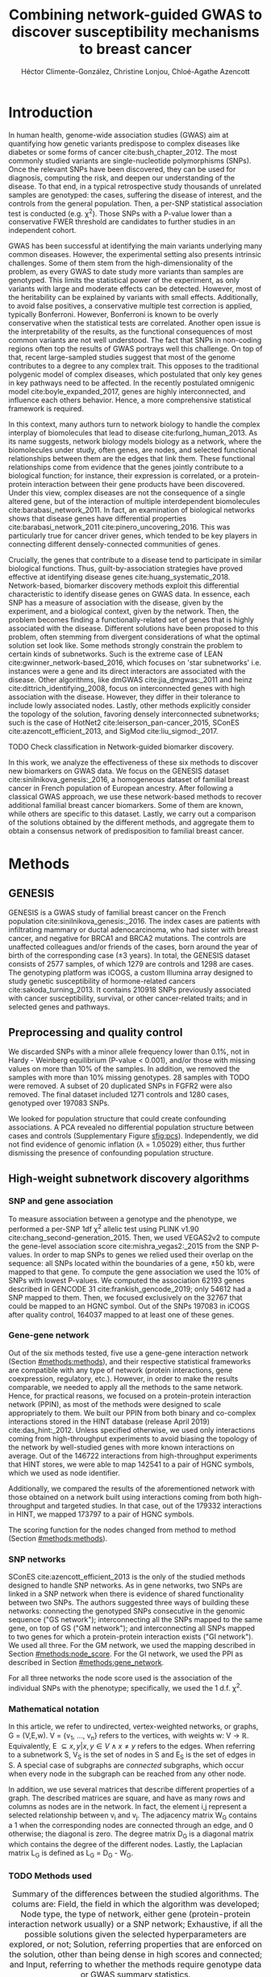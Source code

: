 #+TITLE: Combining network-guided GWAS to discover susceptibility mechanisms to breast cancer
#+AUTHOR: Héctor Climente-González, Christine Lonjou, Chloé-Agathe Azencott
#+OPTIONS: toc:nil num:nil

\begin{abstract}

# TODO
This is the abstract.

\end{abstract}

* Introduction

In human health, genome-wide association studies (GWAS) aim at quantifying how genetic variants predispose to complex diseases like diabetes or some forms of cancer cite:bush_chapter_2012. The most commonly studied variants are single-nucleotide polymorphisms (SNPs). Once the relevant SNPs have been discovered, they can be used for diagnosis, computing the risk, and deepen our understanding of the disease. To that end, in a typical retrospective study thousands of unrelated samples are genotyped: the cases, suffering the disease of interest, and the controls from the general population. Then, a per-SNP statistical association test is conducted (e.g. \chi^2). Those SNPs with a P-value lower than a conservative FWER threshold are candidates to further studies in an independent cohort.

GWAS has been successful at identifying the main variants underlying many common diseases. However, the experimental setting also presents intrinsic challenges. Some of them stem from the high-dimensionality of the problem, as every GWAS to date study more variants than samples are genotyped. This limits the statistical power of the experiment, as only variants with large and moderate effects can be detected. However, most of the heritability can be explained by variants with small effects. Additionally, to avoid false positives, a conservative multiple test correction is applied, typically Bonferroni. However, Bonferroni is known to be overly conservative when the statistical tests are correlated. Another open issue is the interpretability of the results, as the functional consequences of most common variants are not well understood. The fact that SNPs in non-coding regions often top the results of GWAS portrays well this challenge. On top of that, recent large-sampled studies suggest that most of the genome contributes to a degree to any complex trait. This opposes to the traditional polygenic model of complex diseases, which postulated that only key genes in key pathways need to be affected. In the recently postulated omnigenic model cite:boyle_expanded_2017, genes are highly interconnected, and influence each others behavior. Hence, a more comprehensive statistical framework is required.

In this context, many authors turn to network biology to handle the complex interplay of biomolecules that lead to disease cite:furlong_human_2013. As its name suggests, network biology models biology as a network, where the biomolecules under study, often genes, are nodes, and selected functional relationships between them are the edges that link them. These functional relationships come from evidence that the genes jointly contribute to a biological function; for instance, their expression is correlated, or a protein-protein interaction between their gene products have been discovered. Under this view, complex diseases are not the consequence of a single altered gene, but of the interaction of multiple interdependent biomolecules cite:barabasi_network_2011. In fact, an examination of biological networks shows that disease genes have differential properties cite:barabasi_network_2011 cite:pinero_uncovering_2016. This was particularly true for cancer driver genes, which tended to be key players in connecting different densely-connected communities of genes. 

# TODO read Barrenas 2012, Furlong 2013 and Cowen 2017.

Crucially, the genes that contribute to a disease tend to participate in similar biological functions. Thus, guilt-by-association strategies have proved effective at identifying disease genes cite:huang_systematic_2018. Network-based, biomarker discovery methods exploit this differential characteristic to identify disease genes on GWAS data. In essence, each SNP has a measure of association with the disease, given by the experiment, and a biological context, given by the network. Then, the problem becomes finding a functionally-related set of genes that is highly associated with the disease. Different solutions have been proposed to this problem, often stemming from divergent considerations of what the optimal solution set look like. Some methods strongly constrain the problem to certain kinds of subnetworks. Such is the extreme case of LEAN cite:gwinner_network-based_2016, which focuses on 'star subnetworks' i.e. instances were a gene and its direct interactors are associated with the disease. Other algorithms, like dmGWAS cite:jia_dmgwas:_2011 and heinz cite:dittrich_identifying_2008, focus on interconnected genes with high association with the disease. However, they differ in their tolerance to include lowly associated nodes. Lastly, other methods explicitly consider the topology of the solution, favoring densely interconnected subnetworks; such is the case of HotNet2 cite:leiserson_pan-cancer_2015, SConES cite:azencott_efficient_2013, and SigMod cite:liu_sigmod:_2017.

TODO Check classification in Network-guided biomarker discovery.

In this work, we analyze the effectiveness of these six methods to discover new biomarkers on GWAS data. We focus on the GENESIS dataset cite:sinilnikova_genesis:_2016, a homogeneous dataset of familial breast cancer in French population of European ancestry. After following a classical GWAS approach, we use these network-based methods to recover additional familial breast cancer biomarkers. Some of them are known, while others are specific to this dataset. Lastly, we carry out a comparison of the solutions obtained by the different methods, and aggregate them to obtain a consensus network of predisposition to familial breast cancer. 

* Methods
** GENESIS

GENESIS is a GWAS study of familial breast cancer on the French population cite:sinilnikova_genesis:_2016. The index cases are patients with infiltrating mammary or ductal adenocarcinoma, who had sister with breast cancer, and negative for BRCA1 and BRCA2 mutations. The controls are unaffected colleagues and/or friends of the cases, born around the year of birth of the corresponding case (\pm 3 years). In total, the GENESIS dataset consists of 2577 samples, of which 1279 are controls and 1298 are cases. The genotyping platform was iCOGS, a custom Illumina array designed to study genetic susceptibility of hormone-related cancers cite:sakoda_turning_2013. It contains 210918 SNPs previously associated with cancer susceptibility, survival, or other cancer-related traits; and in selected genes and pathways.

# Molecular subtypes? TNBC, HER2+...

** Preprocessing and quality control

We discarded SNPs with a minor allele frequency lower than 0.1%, not in Hardy - Weinberg equilibrium (P-value \textless 0.001), and/or those with missing values on more than 10% of the samples. In addition, we removed the samples with more than 10% missing genotypes. 28 samples with TODO were removed. A subset of 20 duplicated SNPs in FGFR2 were also removed. The final dataset included 1271 controls and 1280 cases, genotyped over 197083 SNPs. 

We looked for population structure that could create confounding associations. A PCA revealed no differential population structure between cases and controls (Supplementary Figure [[sfig:pcs]]). Independently, we did not find evidence of genomic inflation (\lambda = 1.05029) either, thus further dismissing the presence of confounding population structure.

** High-weight subnetwork discovery algorithms
*** SNP and gene association 
    :PROPERTIES:
    :CUSTOM_ID: methods:node_score
    :END:
To measure association between a genotype and the phenotype, we performed a per-SNP 1df \chi^2 allelic test using PLINK v1.90 cite:chang_second-generation_2015. Then, we used VEGAS2v2 to compute the gene-level association score cite:mishra_vegas2:_2015 from the SNP P-values. In order to map SNPs to genes we relied used their overlap on the sequence: all SNPs located within the boundaries of a gene, \pm 50 kb, were mapped to that gene. To compute the gene association we used the 10% of SNPs with lowest P-values. We computed the association 62193 genes described in GENCODE 31 cite:frankish_gencode_2019; only 54612 had a SNP mapped to them. Then, we focused exclusively on the 32767 that could be mapped to an HGNC symbol. Out of the SNPs 197083 in iCOGS after quality control, 164037 mapped to at least one of these genes. 

*** Gene-gene network
    :PROPERTIES:
    :CUSTOM_ID: methods:gene_network
    :END:

Out of the six methods tested, five use a gene-gene interaction network (Section [[#methods:methods]]), and their respective statistical frameworks are compatible with any type of network (protein interactions, gene coexpression, regulatory, etc.). However, in order to make the results comparable, we needed to apply all the methods to the same network. Hence, for practical reasons, we focused on a protein-protein interaction network (PPIN), as most of the methods were designed to scale appropriately to them. We built our PPIN from both binary and co-complex interactions stored in the HINT database (release April 2019) cite:das_hint:_2012. Unless specified otherwise, we used only interactions coming from high-throughput experiments to avoid biasing the topology of the network by well-studied genes with more known interactions on average. Out of the 146722 interactions from high-throughput experiments that HINT stores, we were able to map 142541 to a pair of HGNC symbols, which we used as node identifier.

Additionally, we compared the results of the aforementioned network with those obtained on a network built using interactions coming from both high-throughput and targeted studies. In that case, out of the 179332 interactions in HINT, we mapped 173797 to a pair of HGNC symbols. 

The scoring function for the nodes changed from method to method (Section [[#methods:methods]]). 

*** SNP networks
    :PROPERTIES:
    :CUSTOM_ID: methods:snp_network
    :END:

SConES cite:azencott_efficient_2013 is the only of the studied methods designed to handle SNP networks. As in gene networks, two SNPs are linked in a SNP network when there is evidence of shared functionality between two SNPs. The authors suggested three ways of building these networks: connecting the genotyped SNPs consecutive in the genomic sequence ("GS network"); interconnecting all the SNPs mapped to the same gene, on top of GS ("GM network"); and interconnecting all SNPs mapped to two genes for which a protein-protein interaction exists ("GI network"). We used all three. For the GM network, we used the mapping described in Section [[#methods:node_score]]. For the GI network, we used the PPI as described in Section [[#methods:gene_network]]. 

For all three networks the node score used is the association of the individual SNPs with the phenotype; specifically, we used the 1 d.f. \chi^2.

*** Mathematical notation
    :PROPERTIES:
    :CUSTOM_ID: methods:notation
    :END:

In this article, we refer to undirected, vertex-weighted networks, or graphs, G = (V,E,w). V = {v_1, \dots, v_n} refers to the vertices, with weights w: V \rightarrow \mathbb{R}. Equivalently, E \subseteq {{x,y} | x,y \in V \wedge x \neq y} refers to the edges. When referring to a subnetwork S, V_S is the set of nodes in S and E_S is the set of edges in S. A special case of subgraphs are /connected/ subgraphs, which occur when every node in the subgraph can be reached from any other node.

In addition, we use several matrices that describe different properties of a graph. The described matrices are square, and have as many rows and columns as nodes are in the network. In fact, the element i,j represent a  selected relationship between v_i and v_j. The adjacency matrix W_G contains a 1 when the corresponding nodes are connected through an edge, and 0 otherwise; the diagonal is zero. The degree matrix D_G is a diagonal matrix which contains the degree of the different nodes. Lastly, the Laplacian matrix L_G is defined as L_G = D_G - W_G.

*** TODO Methods used
    :PROPERTIES:
    :CUSTOM_ID: methods:methods
    :END:

#+CAPTION:Summary of the differences between the studied algorithms. The colums are: Field, the field in which the algorithm was developed; Node type, the type of network, either gene (protein-protein interaction network usually) or a SNP network; Exhaustive, if all the possible solutions given the selected hyperparameters are explored, or not; Solution, referring properties that are enforced on the solution, other than being dense in high scores and connected; and Input, referring to whether the methods require genotype data or GWAS summary statistics. 
#+NAME:   tab:method_comparison
| Algorithm | Field | Node type | Exhaustive | Solution    | Input     |
|-----------+-------+-----------+------------+-------------+-----------|
| heinz     | Omics | Gene      | Yes?       | -           | Summary   |
| HotNet2   | Omics | Gene      | Yes?       | Modular     | Summary   |
| dmGWAS    | GWAS  | Gene      | No         | -           | Summary   |
| LEAN      | Omics | Gene      | Yes        | Star-shaped | Summary   |
| SConES    | GWAS  | SNP       | Yes        | Modular     | Genotypes |
| SigMod    | GWAS  | Gene      | Yes        | Modular     | Summary   |

TODO explain why it's an open problem i.e. which score should be used (SNP, gene?), what the solution looks like, the problem is NP-hard.
TODO specify how nodes are scored.

Finding the highest-scoring, densely interconnected subnetwork on a graph is an open problem in the field. Hence, several solutions have been proposed to the problem. In this paper, we apply six methods designed to explore the protein-protein interaction network, and one method, SConES, which explores SNP-networks. We selected methods that had a readily available, programmatically accessible implementation. Their main differences are summarized in Table [[tab:method_comparison]].

TODO Re-read heinz paper. It's the solution heuristic? If so, how good is it? Efficient enough to be used in SNP network?
TODO Reformulate heinz to show similarities to SConES.

- heinz :: The goal of heinz is identifying the highest-scored connected subgraph on the network cite:dittrich_identifying_2008. The problem has a trivial solution when all scores are positive: the whole network; however, it becomes NP-complete when scores are both positive and negative. The authors propose a transformation of the nodes' P-value into a score which takes a negative value when no association with the phenotype is detected, and a positive value when it is. The distinction between both is determined though an FDR approach. Then, the problem is re-casted as the Prize-Collecting Steiner Tree Problem (PCST). This is the problem of selecting the connected subnetwork S that maximizes the /profit/ p(S):

    \begin{equation*}
    p(S) = \sum_{v \in V_S} p(v) - \sum_{e \in E_S} c(e). 
    \end{equation*}

    were p(v) is called profit of adding a node, and c(e) is the cost of the edge, both positive values. These quantities are defined from w' = min_{v \in V_G} w(v):

    \begin{multiline}
    p(v) = w(v) - w', \\
    c(e) = w'.
    \end{multiline}

    PCST has a heuristic, efficient solution cite:ljubic_algorithmic_2006. We used the implementation of heinz from BioNet cite:beisser_bionet:_2010, available on Bioconductor cite:heinz.

- HotNet2 :: HotNet2 was developed in the context of tumor driver identification, as a tool to find connected subgraphs of genes mutated more often than expected by chance cite:leiserson_pan-cancer_2015. To that end, it considers both the local topology of the network and the scores of the nodes. The former is captured by an insulated heat diffusion process, modeled by a random walk with restart. At the beginning, the score of the node determines its initial heat. In an iterative procedure, each node gives heat to its "colder" neighbors, and receives heat from its "hotter" neighbors, while retaining part of its heat (hence, /insulated/). This process continues until equilibrium is reached, and results in a similarity matrix F. This matrix is used to compute the similarity matrix E that accounts also for similarities in node scores as 

    \begin{equation*} 
    E = F \operatorname{diag}(w(V)), 
    \end{equation*}

    where $\operatorname{diag}(w(V))$ is a diagonal matrix with the node scores in its diagonal. HotNet2 explores the similarity network built from E to find densely connected subnetworks. Specifically, it only connects a pair of nodes i and j when E(i,j) \gt \delta. Lastly, HotNet2 evaluates the statistical significance of the subnetworks by comparing their size to the size of networks obtained by permuting the node scores. 

    HotNet2 has two parameters: the restart probability \beta, and the threshold heat \delta. Both parameters are set automatically by the algorithm, and are robust cite:leiserson_pan-cancer_2015.

    HotNet2 is implemented in Python cite:hotnet2. 

TODO Read Gene and Network Analysis of Common Variants Reveals Novel Associations in Multiple Complex Diseases

- dmGWAS :: dmGWAS aims at identifying the connected subgraph with the largest amount of low P-values cite:jia_dmgwas:_2011. To that end, it first searches several candidate subnetwork solutions using a greedy procedure involving the following steps:

  1. Select a seed node.
  2. Compute Stouffer's Z-score Z_m for the current subgraph as
    
    \begin{equation*} 
    Z_m = \frac{\sum z_i}{\sqrt{k}}
    \end{equation*}

    where /k/ is the number of genes in the subgraph, z_i = \phi^{-1}(1 - P_i), and \phi^{-1} is the inverse normal distribution function.
  3. Identify neighboring nodes i.e. nodes at shortest path \le /d/. We set d = 2.
  4. Add the neighboring nodes whose inclusion increases the Z_{m+1} more than Z_m \times (1 + r). In our experiments, we set r = 0.1.
  5. Repeat 2-4 until no increment Z_m \times (1 + r) is possible.
  
  Lastly, the module's Z-score is normalized as

  \begin{equation*}
  Z_{N}=\frac{Z_{m}-\operatorname{mean}\left(Z_{m}(\pi)\right)}{\operatorname{SD}\left(Z_{m}(\pi)\right)}
  \end{equation*} 

  where Z_{m}(\pi) represent a vector with 100000 random subsets of the same number of genes.

  We used the implementation of dmGWAS in the dmGWAS 3.0 R package cite:dmgwas. We used the function /simpleChoose/ to select the solution subnetwork, which aggregates the top 1% modules into the solution subnetwork.
- LEAN :: Local enrichment analysis (LEAN) searches disregulated "star" gene subnetworks i.e. subnetworks composed by one central node and all its interactors cite:gwinner_network-based_2016. By imposing this restriction, LEAN is able to exhaustively test all possible solution subnetworks (one per node in the network). For a particular subnetwork of size /m/, the P-values corresponding to the involved nodes are ranked as p_1 \le \dots \le p_m. Then, /k/ binomial tests are conducted, to compute the probability of having /k/ out of /m/ P-values lower or equal to p_k under the null hypothesis. The minimum of these /k/ P-values is the score of the subnetwork. This score is transformed into a P-value through an empirical distribution obtained via a subsampling scheme, where sets of /m/ genes are selected randomly, and their score computed. Lastly, P-values are corrected for multiple testing through a Benjamini-Hochberg correction. We used the implementation of LEAN from the LEANR R package cite:leanr.
- SConES :: SConES searches the minimal, maximally interconnected, maximally associated subnetwork in a SNP graph cite:azencott_efficient_2013. Specifically, it solves the problem

    #+NAME: eq:scones
    \begin{equation}
    \underset{S \subseteq G}{\arg \max } \underbrace{\sum_{v \in V_S} w(v)}_{\text { association }}-\underbrace{\lambda \sum_{v \in V_S} \sum_{u \not\in V_S} W_{vu} }_{\text { connectivity }}-\underbrace{\eta \lvert V_S \rvert }_{\text { sparsity }}
    \end{equation}

    where \lambda and \eta are hyperparameters that control the sparsity and the connectivity of the model. For two hyperparameters, the aforementioned problem has a unique solution, that SConES finds using a graph min-cut procedure. We used the version on SConES implemented in R package martini cite:martini. We selected \lambda and \eta by cross-validation, choosing the values that produce the most stable solution across folds. Note that the solution to the above problem can consist of several connected subnetworks which are disconnected from each other. In this case, the selected hyperparameters were \eta = 3.51, \lambda = 210.29 for SConES GS; \eta = 3.51, \lambda = 97.61 for SConES GM; and \eta = 3.51, \lambda = 45.31 for SConES GI.

TODO Comment similarity with heinz

- SigMod :: SigMod aims at identifying the most densely connected gene subnetwork that is most strongly associated to the phenotype cite:liu_sigmod:_2017. It addresses an optimization problem similar to that of SConES (Equation [[eq:scones]]), but replacing the Laplacian matrix my the adjacency matrix (Section [[#methods:notation]]). 

    \begin{equation*}
    \underset{S \in G}{\arg \max } \underbrace{\sum_{v \in V_S} w(v)}_{\text { association }} + \underbrace{\lambda \sum_{v \in V_S} \sum_{u \in V_S} W_{vu} }_{\text { connectivity }} -\underbrace{\eta \lvert V_S \rvert }_{\text { sparsity }}.
    \end{equation*}
  
    As SConES, this optimization problem can also be solved by a graph min-cut approach. 

    SigMod presents two important additional differences with SConES. First it is designed for gene-gene networks. Second, it returns a single connected subnetwork, which it achieves by exploring a grid of hyperparameters and processing their respective solutions. Specifically, for the range of \lambda = \lambda_{min}, \dots, \lambda_{max} for the same \eta, it prioritizes the solution with the largest change in size from \lambda_n to \lambda_{n+1}. Such a large change implies that the network is strongly interconnected. This results in one candidate solution for each \eta, which are processed by removing any node not connected to any other. A score is assigned to each candidate solution by summing their node scores and normalizing by size. The candidate solution with the highest standardized score is the chosen solution. SigMod is implemented in an R package cite:sigmod. 

*** Mapping back and forth between gene methods and SConES

In this work dealt with multiple methods, which use GWAS data at different levels. VEGAS2 compute gene statistics from SNP statistics, which are then used by five gene-based network methods to find a subnetwork associated with familial breast cancer. In order to obtain a list of SNP biomarkers from these gene subnetworks, we consider all the genes that can be mapped to that gene as selected by the method. SConES is in the opposite case: it performs selection on a network of SNPs. In this case, when analyzing the genes selected by SConES, we consider any gene that can be mapped to any of the selected SNPs as selected as well. 

*** Consensus network
    :PROPERTIES:
    :CUSTOM_ID: methods:consensus
    :END:
The different high-weight subnetwork discovery algorithms make different assumptions on the nature of the solutions, and employ different strategies to find them. Hence, combining the outcome of the different approaches might provide a more complete outlook on the specific alterations on the GENESIS dataset. We built such consensus network by retaining the nodes that were selected by at least two of the methods. We combined the results of 6 methods: heinz, Hierarchical HotNet, dmGWAS, LEAN, SConES on the GM network, and SigMod.

** Validation of selected biomarkers
*** Classification accuracy of selected biomarkers
    :PROPERTIES:
    :CUSTOM_ID: methods:comparison
    :END:
To evaluate the quality of the solutions offered by the different algorithms, we used their predictor power. We reasoned that a desirable solution is one that is sparse, while offering a good predictor power. To evaluate the predicting power of the SNPs selected by the different methods, we used the performance of an L1-penalized logistic regression trained exclusively on those SNPs to predict the outcome (case/control). The L1 penalty helps to account for LD to reduce the size of the active set, while improving the generalization of the classifier. The value of the \lambda, which controls the size of the coefficients, was set by cross-validation. To that end, we used the different network-methods on a random 80% of the samples and trained our predictor exclusively on the SNPs selected by a particular method, on these samples. When the method retrieved a list of genes (all of them except SConES), all the SNPs mapped to any of those genes were used. Then we evaluated performance of the classifier on the remaining 20% of the dataset. We repeated this procedure 5 times to estimate the average and the deviation of the different performance measures. The different performance measures we used where: size of the solution, size of the active set, specificity, sensitivity and average Jaccard similarity between different runs. In addition, we repeated the procedure without applying a network-based feature selection method.

Another desirable property is that the method retrieves a good candidate causal subnetwork. In consequence, we compared the outcome of each of the methods to the consensus subnetwork of all the solutions (Section [[#methods:consensus]]). 

TODO Machine learning & SNP paper.

*** Biological relevance of the genes
    :PROPERTIES:
    :CUSTOM_ID: methods:bcac
    :END:
An alternative way to validate the results is comparing our results to an external dataset. For that purpose, we recovered a list of 153 genes known to be associated to familial breast cancer from DisGeNET cite:pinero_disgenet:_2017. Across this article, we refer to these genes as /familial breast cancer genes/.
 
Additionally, we used the summary statistics from the Breast Cancer Association Consortium (BCAC) cite:michailidou_genome-wide_2015. BCAC is one of the largest efforts in GWAS, with over 120000 women from European ancestry, albeit from different countries. As opposed to GENESIS, samples were not selected based on family history, and hence is enriched in sporadic breast cancers. Another difference is that BCAC is a relatively heterogeneous study on a pan-European sample, while GENESIS is a homogeneous dataset focused on the French population. Despite these differences, there should be shared genetic architecture. On top of that, that overlap should become more notorious when the results are aggregated at the gene level. For that purpose, we computed the gene association as in Section [[#methods:node_score]]. iCOGS array was used for genotyping in BCAC cite:sakoda_turning_2013, the same array as for GENESIS cite:sinilnikova_genesis:_2016. Although imputed data is available, we used exclusively the SNPs available on GENESIS after quality control to make the results comparable.

** Code availability

This work here presented required developing computational pipelines for several GWAS analyses, such as physical mapping of SNPs, computing gene scores, and perform six different network-based analyses. For each of those processes, a streamlined, project-agnostic pipeline with a clear interface was created. They are compiled in the following GitHub repository: https://github.com/hclimente/gwas-tools. The code that applies these pipelines to the GENESIS project, as well as the code that reproduces all the analyses in this article are available at https://github.com/hclimente/genewa.

* Results
** FGFR2 is strongly associated with familial breast cancer 
    :PROPERTIES:
    :CUSTOM_ID: results:conventional
    :END:

#+CAPTION:Association in GENESIS. The red line represents the Bonferroni threshold. *(A)* SNP association, measured from the outcome of a 1df \chi^2 allelic test. SNPs that are within a coding gene, or within 50 kilobases of its boundaries are annotated. The Bonferroni threshold is 2.54 \times 10^{-7}. *(B)* Gene association, measured by P-value of VEGAS2v2 cite:mishra_vegas2:_2015 using the 10% of SNPs with the lowest P-values. The Bonferroni threshold is 1.53 \times 10^{-6}.
#+NAME: fig:snp_gene_manhattan
[[./figures/figure_1.pdf]]

We conducted association analyses both at the SNP level and at the gene level in the GENESIS dataset (Section [[#methods:node_score]]). Two genomic regions have a P-value lower than the Bonferroni threshold in chromosomes 10 and 16 (Figure [[fig:snp_gene_manhattan]]A). The former overlaps with gene FGFR2; the latter with CASC16, and its located near the protein-coding gene TOX3. Variants in both FGFR2 and TOX3 were related to breast cancer susceptibility in other cohorts negative for BRCA1/2 cite:rinella_genetic_2013. Only the peak in chromosome 10 replicated in the gene-level analysis, with FGFR2 just below threshold of significance (Figure [[fig:snp_gene_manhattan]]B). 

These results show the overlap between the genetic architecture of the disease between the French population and other cohorts, especially at the gene level. In addition, there are other regions highly associated with familial breast cancer, albeit well above the conventional threshold of significance. The most prominent regions, which have been associated to breast cancer susceptibility in the past, are 3p24 cite:brisbin_meta-analysis_2011, and 8q24 cite:search_newly_2009. This motivates exploring network methods, which trade statistical association for biological significance.

** TODO Network methods successfully identify genes linked to breast cancer 

#+CAPTION: Summary statistics on the results of multiple network methods on the gene-gene interaction network. The first row contains the summary statistics on the whole network.
#+NAME: tab:gene_solutions
| Network   | Genes |  Edges | Mean betweenness |    Median P_{gene} | Jaccard_{consensus} |
|-----------+-------+--------+------------------+--------------------+---------------------|
| HT HINT   | 13619 | 142541 |            16706 |               0.46 |               0.004 |
|-----------+-------+--------+------------------+--------------------+---------------------|
| Consensus |    55 |    117 |            74062 |             0.0051 |                   1 |
| dmGWAS    |   194 |    450 |            49115 |               0.19 |                0.26 |
| heinz     |     4 |      3 |           113633 |             0.0012 |               0.073 |
| HotNet2   |       |        |                  |                    |                     |
| LEAN      |     0 |      0 |                - |                  - |                   0 |
| SConES GS |     5 |      0 |             9805 | 2.7 \times 10^{-5} |               0.071 |
| SConES GM |    28 |      2 |             4267 |              0.067 |               0.078 |
| SConES GI |     0 |      0 |                - |                  - |                   0 |
| SigMod    |   142 |    249 |            92603 |             0.0083 |                0.33 |

#+CAPTION: Summary statistics on the results of SConES on the three SNP-SNP interaction networks. The first row within each block contains the summary statistics on the whole network.
#+NAME: tab:snp_solutions
| Network   |   SNPs |    Edges | Subnetworks | Mean betweenness | Median P_{SNP} |
|-----------+--------+----------+-------------+------------------+----------------|
| GS        | 197083 |   197060 | -           | 2.03 \times 10^7 |           0.49 |
| SConES GS |   1590 |     1585 | 5           | 2.52 \times 10^7 |          0.023 |
|-----------+--------+----------+-------------+------------------+----------------|
| GM        | 197083 |  6442446 | -           | 3.99 \times 10^6 |           0.49 |
| SConES GM |   1692 |   177611 | 5           | 4.40 \times 10^6 |          0.055 |
|-----------+--------+----------+-------------+------------------+----------------|
| GI        | 197083 | 28733720 | -           |                  |           0.49 |
| SConES GI |    408 |      539 | 5           |                  |          0.076 |

We applied six network methods to the GENESIS dataset (Section [[#methods:methods]]). We obtained eight solutions (Supplementary files 1 and 2): one for each of the gene-based methods (Section [[#methods:gene_network]]), and one for each of the SNP networks of SConES (Section [[#methods:snp_network]]). The solutions were very heterogeneous (Tables [[tab:gene_solutions]] and [[tab:snp_solutions]]): none of the subnetworks examined by LEAN was significant (adjusted P-value < 0.05), while dmGWAS produced the largest solution subnetwork with 194 genes. However, they succeed at recovering genes involved in the disease: five solution subnetworks are significantly enriched in familial breast cancer genes (dmGWAS, heinz, SConES GS, SConES GM, and SigMod, Fisher's exact test one-sided P-value < 0.03). We also compared the outcome of the network methods to the association tests conducted on the European cohort of the Breast Cancer Association Consortium (BCAC) cite:michailidou_genome-wide_2015 (Supplementary Figure [[sfig:bcac_comparison]]). Encouragingly, every solution subnetwork was enriched in genes or SNPs that were Bonferroni-significant in BCAC. This shows that in practice network methods can find the same signal than more conservative analyses, by leveraging on the association of the biological context as a whole.

In fact, the solution subnetworks present other desirable properties. First, all solution subnetworks except LEAN's are, on average, more strongly associated to familial breast cancer than the whole HINT protein-protein interaction network. In our experiments, we observed that SConES GS strongly favor highly associated genes (median gene P-value = 2.7 \times 10^{-5}), while dmGWAS is less conservative (median gene P-value = 0.19). This exemplifies the differences between the methods: dmGWAS performs a greedy search that examines all neighbors at distance 2, and hence considering adding a weakly associated gene if it has a strongly associated neighbor. Also, the genes in five solution subnetworks display on average a higher betweenness centrality than the rest of the genes, a difference that is significant in two solutions (dmGWAS and SigMod, Wilcoxon rank-sum test one-sided P-value < 6.9 \times 10^{-22}). This agrees with the notion that disease genes are more central than other, non-essential genes cite:pinero_uncovering_2016.

Due to the differences between solutions, it is hard to draw joint conclusions. The 4-gene solution selected by heinz includes TOX3, in region 16q12, a gene that was linked to breast cancer susceptibility cite:required. This region is also picked by SConES GS - which captures the structure of the genome -, and GM - which, on top of it, captures gene membership. These two also share other breast cancer related regions and genes: 3p24 (NEK10 cite:ahmed_newly_2009), 5p12 (FGF10, MRPS30 cite:quigley_5p12_2014), and 10q26 (FGFR2, Section [[#results:conventional]]). On the other hand, they select different regions: only SConES GS selects region 8q24 (PCAT1 cite:required), while only SConES GM selects 10q24 (cite:required). By dealing with SNP networks, SConES studies the association of non-coding regions, as well as SNPs in any gene, coding or else. In fact, SConES GI, which adds to GM the interactions between genes, retrieves 4 subnetworks in intergenic regions, and 1 overlapping an RNA gene (RNU6-420P). SigMod, despite being related to SConES, produces a vastly different, large solution. On top of recovering familial breast cancer genes, a part of its subnetwork composed of keratins is focused on cytoskeleton (/structural constituent of cytoskeleton/, GO enrichment's adjusted P-value = 9.10 \times 10^{-4}), a potentially novel susceptibility mechanisms to cancer.  

# TODO Overview of dmGWAS: check most central genes 
# TODO Write to LEAN about the method
# TODO Check SConES CASC18 and CASC8

** heinz retrieves a small, highly informative set of biomarkers in a fast and stable fashion

#+CAPTION:Comparison of network-based GWAS methods on GENESIS. Each method was run 5 times of a random subset of the samples, and tested on the remaining samples (Section [[#methods:comparison]]). *(A)* Number of SNPs selected by each method and number of SNPs on the active set used by the Lasso classifier. Points are the average over the 5 runs; lines represent the standard error of the mean. The horizontal grey line represents the average active set of Lasso using all the SNPs. *(B)* Sensitivity and specificity on testing set of the L1-penalized logistic regression trained on the features selected by each of the methods. In addition, the performance of the classifier trained on all SNPs is displayed. Points are the average over the 5 runs; lines represent the standard error of the mean. *(C)* Pairwise Jaccard similarities of the solutions used by different methods. A Jaccard similarity of 1 means the two solutions are the same. A Jaccard similarity of 0 means that there is no SNP in common between the two solutions. *(D)* Runtime of the evaluated methods, by type of network used (gene or SNP). The gene network-based methods required an additional 119980 seconds (1 day and 9.33 hours) on average to compute the gene scores from SNP summary statistics (not included in the displayed Time).
#+NAME: fig:benchmark
[[./figures/figure_4.pdf]]

As the methods produced such different results, we compared their solutions in a 5-fold subsampling setting (Section [[#methods:comparison]]). Specifically, we measured the following properties (Figure [[fig:benchmark]]): (i) size of the solution subnetwork; (ii) stability; (iii) sensitivity and specificity of an L1-penalized logistic regression on the selected SNPs; and (iv) computational runtime.

Both solution size and active set of SNPs selected by Lasso varies greatly between the different methods (Figure [[fig:benchmark]]A). heinz has the smallest solutions, with an average of 182 selected our of which 5.6% (10.2) are selected by Lasso. The largest solutions come from SConES GM (4548.6 SNPs), and dmGWAS (4307.4 SNPs). Interestingly, SigMod and SConES GI have the highest proportion of the selected SNPs that go into the active set (11.47 and 10.3% respectively). This suggests those methods are selecting more informative SNPs on average. 

The sensitivity and specificity of the classifier on the testing data informs us about the usefulness of the selected SNPs as patient classification (Figure [[fig:benchmark]]B). All classifiers' sensitivities were in the 0.38 - 0.69 range; the specificities, between 0.40 and 0.70. On average, SConES GS had the highest sensitivity (0.57); heinz, the highest specificity (0.56). Both SConES GS and SConES GM had on average better sensitivity than the classifier trained on all the SNPs, and dmGWAS and heinz superior specificities. However, the differences them were negligible, well within the 95% confidence interval.   

The stability of a method measures its ability to select the same SNPs in face of perturbations on the data. We measured it by computing the pairwise Jaccard similarities between all pairs of solutions (Figure [[fig:benchmark]]C). Heinz's displayed a high stability in our benchmark, consistently selecting the same SNPs over the 5 subsamples. LEAN also showed a high stability consistently selecting no SNP.

In terms of computational runtime, the fastest method was heinz (Figure [[fig:benchmark]]D), which leverages on its ability to find efficiently the solution in a few seconds. The slowest method was SConES using the GI network, with approximately 1 day and 2.38 hours on average. Including the time required to compute the gene scores, however, slows down considerably gene-based methods; on this benchmark, that step took on average 1 day and 9.33 hours. Considering that time, dmGWAS is the slowest method, taking 1 day and 21.81 hours on average. 

** No such thing as perfect 

#+CAPTION: Drawbacks confronted when using network guided methods. *(A)* dmGWAS solution subnetwork. Genes with a P-value < 0.1 are highlighted in red. *(B)* Centrality degree and -log_10 of the VEGAS P-value for the nodes in SigMod solution subnetwork. *(C)* Genomic regions where either SConES GS, GM or GI select SNPs. 
#+NAME: fig:issues
[[./figures/figure_2.pdf]]

In practice, and despite their similarities and their involvement in cancer mechanisms, the solutions are remarkably different (Supplementary figure [[sfig:jaccard_methods]]A). That is due to the particulars of the methods, and directly or indirectly, they provide information about the dataset. For instance, the fact that LEAN did not provide any biomarkers implies that there is no gene such that both itself and its environment are on average strongly associated with the disease. 

In this dataset, heinz's solution is very conservative, providing a small solution with the lowest median P-value for the subnetwork (Table [[tab:gene_solutions]]). Due to this parsimonious and highly associated solution, it was the best method to select a set of good biomarkers for classification. (Figure [[fig:benchmark]]B). Its conservativeness stems from its preprocessing step, which models the gene p-values as a mixture model of a beta and a uniform distribution, controlled by an FDR parameter. Due to the limited signal at the gene level in this dataset (Figure [[fig:snp_gene_manhattan]]B), only 36 of them are considered to be associated to the disease. Hence, heinz's solution subnetwork consists only of 4 genes, which does not provide much insight of the biology of cancer. Importantly, it ignores genes that are strongly associated to cancer in this dataset like FGFR2. 

On the other end of the spectrum, we have large, less conservative solutions provided by dmGWAS and SigMod. In fact both solutions present a relatively large overlap (Jaccard similarity = 0.16). However, they are also among the least associated subnetworks on average. In the case of dmGWAS, this is due to the greedy framework used to solve the problem: considering neighbors at distance 2, it accepts genes weakly associated to cancer if they are linked to another, strongly associated gene. This compounds when aggregating the results of successive greedy searches, and in fact we observe a large cluster of unassociated genes (Figure [[fig:issues]]A). We observe the same tendency in SigMod's network, where the most central genes are the least associated to the disease (Figure [[fig:issues]]B). Additionally, the relatively low signal-to-noise ratio combined with the large solution requires additional analyses to draw conclusions, such as enrichment analyses. Lastly, SigMod misses some of the most strongly associated, familial breast cancer genes in the dataset, like FGFR2 and TOX3.

By virtue of using a SNP subnetwork, SConES analyzes each SNP in their context. Thanks to that, it selects SNPs in genes none of whose interactors are associated to the disease, as well as SNPs in non-coding regions or in non-interacting genes. In fact, due to linkage disequilibrium, such genes are favored by SConES, as selecting one favors selecting another one. This might explain why the GS and GM networks, heavily affected by linkage disequilibrium, produce similar results (Supplementary figure [[sfig:jaccard_methods]]B). On the other hand, SConES penalizes selecting SNPs and not their neighbors. This makes it conservative regarding SNPs with many interactions, for instance those mapped to hubs in the PPIN. Influenced by this, SConES GI did not select any protein coding gene, despite selecting similar regions as SConES GS (Figure [[fig:issues]]C). Also, the iCOGS platform is not a real GWAS experiment: the genome is not unbiasedly surveyed, some regions are fine-mapped - which might distort gene structure in GM and GI networks- while others are under studied - hurting the accuracy with which the GS network captures the genome structure. 

** TODO Aggregating solutions provides insights into the biology of cancer 

#+CAPTION:Consensus subnetwork on GENESIS (Section [[#methods:consensus]]). Each node is represented by a pie chart, which accounts the methods that selected it. The labeled genes have a VEGAS2 P-value < 0.001 and/or are known familial breast cancer genes (colored in pink).
#+NAME: fig:consensus
[[./figures/figure_3.pdf]]

To leverage on the strengths of each of the methods and compensate their respective weaknesses, we built a consensus subnetwork that captures the mechanisms most shared among the solution subnetworks (Section [[#methods:consensus]]). The consensus subnetwork (Figure [[fig:consensus]]) contains 53 genes and is enriched in familial breast cancer genes (Fisher's exact test P-value = 1.63 \times 10^{-10}). Due to the limited overlap between methods, only 7 genes were common to more than two of them (Supplementary figure [[sfig:consensus_stats]]A). Interestingly, the more methods selected a gene, the higher its association was (Supplementary figure [[sfig:consensus_stats]]B). Disease genes have a higher betweenness centrality than non-disease genes cite:pinero_uncovering_2016. We observe that to be the case in the disease under study (one-tailed Wilcoxon rank-sum test P-value = 2.64 \times 10^{-5}, Supplementary figure [[sfig:consensus_stats]]C). Accordingly, the genes on the consensus network also had a higher betweenness centrality than the rest of the genes (one-tailed Wilcoxon rank-sum test P-value = 4.77 \times 10^{-14}). Interestingly, cancer genes in the consensus network are less central than non-cancer genes in the consensus network (Wilcoxon rank-sum test P-value = 0.05). We studied if highly central genes were selected not because they were associated themselves, but because they were involved in the shortest path between two highly associated genes. As we found a weak correlation supporting this (Pearson correlation coefficient = -0.30, Supplementary figure [[sfig:consensus_stats]]D), we hypothesize that genes highly associated with the disease in this dataset and highly central might contribute to the heritability in the French population.

The consensus subnetwork is not completely connected: out of the 53 genes, the largest connected subnetwork includes only 40 genes. A GO enrichment analysis showed that this component is related to three major cellular processes: DNA helicase activity (adjusted P-value = 0.005), unfolded protein binding (adjusted P-value = 0.01), and poly(U) RNA binding (adjusted P-value = 0.01). We found support in the literature of the involvement of each of these functions in the development of cancer. /DNA helicase activity/, for instance, is crucial for DNA repair cite:required. Disruption of the DNA repair machinery is long-known to increase the likelihood of cancer, since mutations of BRCA1/2 were discovered cite:required. Unsurprisingly, it involves three familial breast cancer genes (BLM, NBN, MRE11). Another enriched activity, /unfolded protein binding/, inhibits caspase-dependent apoptosis, improving the chances of developing cancer cite:required. Three heat-shock proteins (HSPA1A, HSPA1B, HSPA1L) participate in this biological function.
 
Remarkably, 4 of the 53 genes are not linked to any other gene. Two of the latter are known familial breast cancer genes: FGFR2 (Section [[#results:conventional]]), and BABAM1 (VEGAS P-value = 3.22 \times 10^{-3}). The other two are SLC4A7 and MRPS30. SLC4A7 (VEGAS P-value = 2.70 \times 10^{5}) is a gene encoding a sodium bicarbonate cotransporter, which is selected by dmGWAS, SigMod, and SConES GM. It has linked to BRCA in the past cite:required. MRPS30 (VEGAS P-value = 0.001) is a nuclear gene encoding a mitochondrial ribosomal protein.

# TODO Out of the 7 genes selected by more than two methods, four familial breast cancer genes (BLM, CASP8, FGFR2, TOX3), and 3 are not (SLC4A7, RAB6A, OFD1).
# TODO HSPA1A (P-value = 8.37 \times 10^{-4}) - Hsp70 member proteins, including Hsp72, inhibit apoptosis by acting on the caspase-dependent pathway and against apoptosis-inducing agents such as tumor necrosis factor-α (TNFα), staurosporine, and doxorubicin. (https://en.wikipedia.org/wiki/HSPA1A)
# TODO Discuss poly(U) RNA binding?
# TODO Talk about how some gene's neighborhood is not altered (FGFR2).
# TODO Due to the overlap of SConES, we selected GM
# TODO SLC4A7: mention nearby NEK10; also role of ion transporters. 
# TODO overlap with consensus of the different methods

** TODO Hindrances of network analyses

The strength of network-based analyses comes from leveraging prior knowledge to boost discovery. However, they falter in front of genes with no prior knowledge, in other words, genes not in the network. Out of the 32767 genes that we can map the genotyped SNPs, 60.7% (19887) are not in the protein-protein interaction network. Out of those 5227 are protein coding (Supplementary figure [[sfig:biotypes_excluded]]). Among them, we find NEK10 (P-value 1.6 \times 10^{-5}), linked to breast cancer susceptibility in the past cite:ahmed_newly_2009, and POU5F1B, linked to prostate cancer cite:breyer_expressed_2014. However SNPs in NEK10 are selected by both SConES GS and GM, which do not use PPIs. Broadly speaking, protein coding genes absent from the PPIN are less associated with the phenotype on average (Wilcoxon rank-sum P-value = 2.79 \times 10^{-8}). As we are dealing with high-throughput interactions, such difference cannot be due to the focus on well-known genes. Likely, it speaks to the fact that interactions involving genes with more interactions are more likely, and disease genes tend to be more central than average cite:pinero_uncovering_2016. However, the difference is rather small: protein-coding genes in the network have a median P-value of 0.43, versus the 0.47 of those absent from it. 

As not all databases compile the same interactions, the choice of the PPIN determines the final output. Specifically, in this work we used exclusively interactions from HINT from high-throughput experiments. This responds to concerns of some authors about biases introduced by adding interactions coming from targeted studies in the literature. It can be summarized as "the rich get richer", where popular genes have a higher proportion of their interactions described. It has been reported that using such interactions might introduce biases in topological analyses cite:das_hint:_2012. On the other hand, one study found that the best predictor of the performance of a network for disease gene discovery is the size of the network cite:huang_systematic_2018. This would support using the largest amount of interactions. To clarify their impact on this study, we compared the impact of using only physical interactions from high-throughput experiment versus interactions from both high-throughput and the literature (Section [[#methods:gene_network]]). However, we found that for most of the methods using this expanded network did not have a great impact in size of the solution, classification accuracy, stability of the solution or runtime (Supplementary figure [[sfig:lc_ht_comparison]]).
 
# TODO Compare the overlap of the two solutions for each of the methods.

Lastly, we cannot forget the genes that are left out of the network due to our choice of focusing on PPIs. In fact, the largest group of unanalyzed genes are non-coding genes, mainly lncRNA, miRNA, and snRNA (Supplementary figure [[sfig:biotypes_excluded]]). The importance of these genes, like CASC16, is highlighted at the SNP-level, gene-level and again in SConES GS and GM analyses. 

* TODO Discussion

# Trash a bit the state of the art in GWAS. Trash a bit the abundance of solutions. Insights into BRCA of the paper.
In this article we evaluate the viability of systems biology approach to GWAS, and examine a GWAS dataset on familial breast cancer focused on BRCA1/2 negative French women. Systems biology addresses two of the largest GWAS issues: interpretability and an overly conservative statistical framework that hinders discovery. This is achieved by considering the biological context of each of the genes and SNPs, and selecting a threshold of association based on it. However, the method of choice is unclear. Based on divergent considerations of what the desired set of biomarkers is, several methods for network-guided biomarker discovery have been proposed. In this article we reviewed the performance of six network-guided of them on GWAS. Despite their differences, most of them produced a relevant subset of biomarkers, recovering known familial breast cancer genes. 

# Say main strenghts and weaknessess observed. Networks still need posprocessing.

# Consensus network good. However this is only one dataset.
To overcome the problems posed by the individual methods, we propose combining them into a consensus subnetwork.

Each method had a different interface, required different preprocessing steps, and some exhibited unexpected behaviors. To facilitate their other authors applying them to new datasets and aggregating their solutions, we built nextflow pipelines cite:di_tommaso_nextflow_2017 with a consistent interface and, whenever possible, parallelize the computation. They are available on GitHub: https://github.com/hclimente/gwas-tools. Importantly, those methods that had a permissive license were compiled into a Docker image for easier use [[https://hub.docker.com/r/hclimente/gwas-tools][hclimente/gwas-tools]].

bibliographystyle:ieeetr
bibliography:bibliography.bib

#+LATEX: \clearpage
#+LATEX: \setcounter{figure}{0}
#+LATEX: \setcounter{section}{0}
#+LATEX: \setcounter{table}{0}

* Supplementary materials

#+CAPTION:*(A,B,C,D)* Eight main principal components computed on the genotypes of GENESIS. Cases are colored in green, controls in orange. 
#+NAME: sfig:pcs
[[./figures/sfigure_1.pdf]]

#+CAPTION:Jaccard similarity between the different solution gene subnetworks.
#+NAME: sfig:jaccard_methods
[[./figures/sfigure_2.pdf]]

#+CAPTION:Biotypes of genes from the annotation that are not present in the HINT protein-protein interaction network.
#+NAME: sfig:biotypes_excluded
[[./figures/sfigure_3.pdf]]

#+CAPTION:Bonferroni significance, in either the GENESIS or the BCAC datasets, of the genes (and SNPs in the case of SConES) detected by the network methods, and in the consensus subnetwork. LEAN was excluded, as it did not select any gene.
#+NAME: sfig:bcac_comparison
[[./figures/sfigure_4.pdf]]

#+CAPTION:Comparison of benchmark on high-throughput interactions to benchmark on both high-throughput and literature curated interactions. Grey lines represent no change between the benchmarks (1 for ratios, 0 for differences). *(A)* Ratios of the selected features between both benchmarks and of the active set. *(B)* Shifts in sensitivity and specificity. *(C)* Shift in Jaccard similarity between benchmarks. *(D)* Ratio between the runtimes of the benchmarks.
#+NAME: sfig:lc_ht_comparison 
[[./figures/sfigure_5.pdf]]

#+CAPTION: Genes on the consensus network. Familial breast cancer genes are colored in pink; the rest are colored in grey. *(A)* Number of methods selecting every gene in the subnetwork. *(B)* VEGAS P-values of association of the genes, with regards to the number of methods that selected them. *(C)* Comparison of betweenness centrality of the genes in the consensus network and the other genes in the PPIN and not in the consensus network. To improve visualization, we removed outliers. *(D)* Relationship between the log_10 of the betweenness centrality and the -log_10 of the VEGAS P-value of the genes in the consensus network. The blue line represents a fitted generalized linear model. 
#+NAME: sfig:consensus_stats
[[./figures/sfigure_6.pdf]]
